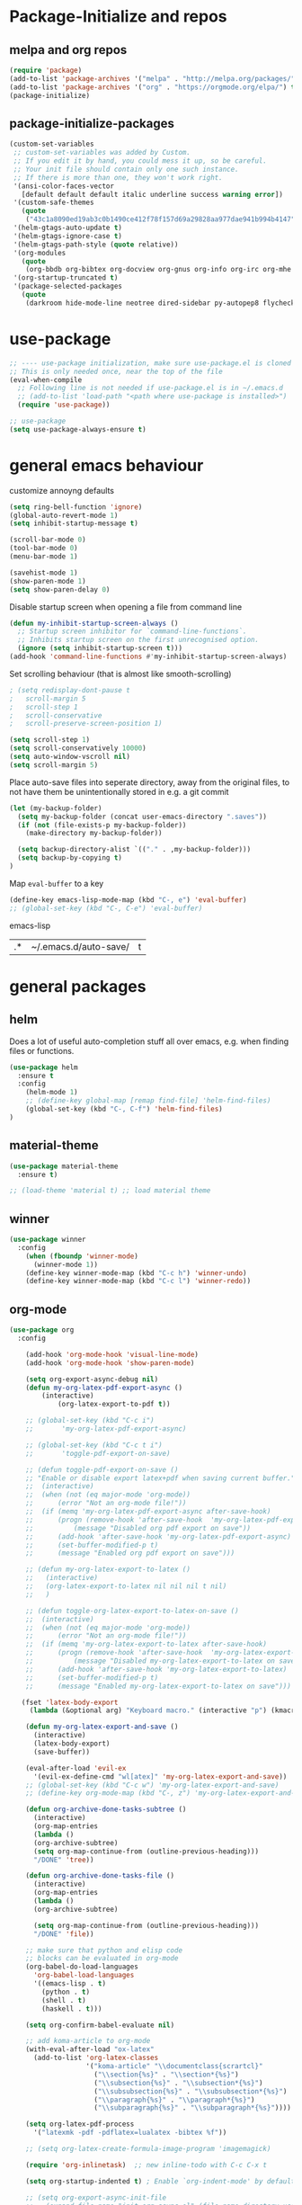* Package-Initialize and repos
** melpa and org repos
#+BEGIN_SRC emacs-lisp 
(require 'package)
(add-to-list 'package-archives '("melpa" . "http://melpa.org/packages/"))
(add-to-list 'package-archives '("org" . "https://orgmode.org/elpa/") t)
(package-initialize)
#+END_SRC

#+RESULTS:


** package-initialize-packages
#+BEGIN_SRC emacs-lisp
(custom-set-variables
 ;; custom-set-variables was added by Custom.
 ;; If you edit it by hand, you could mess it up, so be careful.
 ;; Your init file should contain only one such instance.
 ;; If there is more than one, they won't work right.
 '(ansi-color-faces-vector
   [default default default italic underline success warning error])
 '(custom-safe-themes
   (quote
    ("43c1a8090ed19ab3c0b1490ce412f78f157d69a29828aa977dae941b994b4147" default)))
 '(helm-gtags-auto-update t)
 '(helm-gtags-ignore-case t)
 '(helm-gtags-path-style (quote relative))
 '(org-modules
   (quote
    (org-bbdb org-bibtex org-docview org-gnus org-info org-irc org-mhe org-rmail org-w3m)))
 '(org-startup-truncated t)
 '(package-selected-packages
   (quote
    (darkroom hide-mode-line neotree dired-sidebar py-autopep8 flycheck elpy material-theme multi-term centered-window org-ref org-download transpose-frame evil-collection evil org-pdfview pdf-tools auctex-lua auctex-latexmk auctex yasnippet linum-relative exec-path-from-shell projectile desktop+ use-package))))
#+END_SRC

#+RESULTS:

* use-package
#+BEGIN_SRC emacs-lisp
;; ---- use-package initialization, make sure use-package.el is cloned into ~/.emacs.d
;; This is only needed once, near the top of the file
(eval-when-compile
  ;; Following line is not needed if use-package.el is in ~/.emacs.d
  ;; (add-to-list 'load-path "<path where use-package is installed>")
  (require 'use-package))

;; use-package
(setq use-package-always-ensure t)
#+END_SRC

#+RESULTS:
: t

* general emacs behaviour
customize annoyng defaults
#+BEGIN_SRC emacs-lisp
(setq ring-bell-function 'ignore)
(global-auto-revert-mode 1)
(setq inhibit-startup-message t) 

(scroll-bar-mode 0)
(tool-bar-mode 0)
(menu-bar-mode 1)

(savehist-mode 1)
(show-paren-mode 1)
(setq show-paren-delay 0)
#+END_SRC

#+RESULTS:
: 0

Disable startup screen when opening a file from command line
#+BEGIN_SRC emacs-lisp
(defun my-inhibit-startup-screen-always ()
  ;; Startup screen inhibitor for `command-line-functions`.
  ;; Inhibits startup screen on the first unrecognised option.
  (ignore (setq inhibit-startup-screen t)))
(add-hook 'command-line-functions #'my-inhibit-startup-screen-always)
#+END_SRC

Set scrolling behaviour (that is almost like smooth-scrolling)
#+BEGIN_SRC emacs-lisp
; (setq redisplay-dont-pause t
;   scroll-margin 5
;   scroll-step 1
;   scroll-conservative
;   scroll-preserve-screen-position 1)

(setq scroll-step 1)
(setq scroll-conservatively 10000)
(setq auto-window-vscroll nil)
(setq scroll-margin 5)

#+END_SRC
#+RESULTS:
: 5

Place auto-save files into seperate directory, away from the original files, to not have them be unintentionally stored in e.g. a git commit
#+BEGIN_SRC emacs-lisp
(let (my-backup-folder)
  (setq my-backup-folder (concat user-emacs-directory ".saves"))
  (if (not (file-exists-p my-backup-folder))
    (make-directory my-backup-folder))

  (setq backup-directory-alist `(("." . ,my-backup-folder)))
  (setq backup-by-copying t)
)
#+END_SRC

#+RESULTS:
: t

Map =eval-buffer= to a key
#+BEGIN_SRC emacs-lisp
(define-key emacs-lisp-mode-map (kbd "C-, e") 'eval-buffer)
;; (global-set-key (kbd "C-, C-e") 'eval-buffer)
#+END_SRC emacs-lisp

#+RESULTS:
| .* | ~/.emacs.d/auto-save/ | t |

** COMMENT startup size and position
#+BEGIN_SRC emacs-lisp
(if (display-graphic-p)
  (progn
    (setq frame-resize-pixelwise t)
    (set-frame-position (selected-frame) 0 0)
    ;; (set-frame-size (selected-frame) (truncate (/ 1920 2.053)) 600 t)
    (set-frame-size (selected-frame) 905 600 t))
  (progn
    (menu-bar-mode -1))
  )
#+END_SRC

#+RESULTS:

* general packages
** helm
Does a lot of useful auto-completion stuff all over emacs, e.g. when finding files or functions.
#+BEGIN_SRC emacs-lisp
(use-package helm
  :ensure t
  :config
    (helm-mode 1)
    ;; (define-key global-map [remap find-file] 'helm-find-files)
    (global-set-key (kbd "C-, C-f") 'helm-find-files)
)
#+END_SRC

#+RESULTS:
: t

** COMMENT hide-mode-line
#+BEGIN_SRC emacs-lisp
(use-package hide-mode-line
  :ensure t)
#+END_SRC

#+RESULTS:

** COMMENT darkroom
#+BEGIN_SRC emacs-lisp
(use-package darkroom
  :ensure t
  :config
  (setq darkroom-text-scale-increase 0)
  (add-hook 'darkroom-mode-hook 'visual-line-mode)
  (add-hook 'darkroom-mode-hook '(lambda () (scroll-bar-mode 0)))
  (add-hook 'darkroom-mode-hook '(lambda () (tool-bar-mode 0)))
  (add-hook 'darkroom-mode-hook '(lambda () (menu-bar-mode 0)))

  (scroll-bar-mode 0)
  (tool-bar-mode 0)
  (menu-bar-mode 0)

  (global-set-key (kbd "C-c d") 'darkroom-mode))
#+END_SRC

#+RESULTS:
: t

** material-theme
#+BEGIN_SRC emacs-lisp
(use-package material-theme
  :ensure t)

;; (load-theme 'material t) ;; load material theme
#+END_SRC

#+RESULTS:

** COMMENT desktop+
#+BEGIN_SRC emacs-lisp
(use-package desktop+
  :config
  (setq my-cloud-dir "~/Dropbox/")
  
  (let ((default-directory my-cloud-dir))
    (setq my-cloud-linkedapps-dir (expand-file-name "1LinkedApps/")))
  
  (let ((default-directory my-cloud-linkedapps-dir))
    (setq my-cloud-emacs-dir (expand-file-name "emacs/")))
  
  (let ((default-directory my-cloud-emacs-dir))
  (setq my-cloud-emacs-desktops-dir (expand-file-name "desktops/")))

  ;; the given directory should be a link to dropbox
  ;; with a central managed git repository

  (setq emacsd-desktops-dir "~/.emacs.d/desktops/")
  (if (file-directory-p emacsd-desktops-dir)
      (progn (message (format "%s exists" emacsd-desktops-dir)))
    (progn (message (format "%s doesn't exit, linking it to %s" emacsd-desktops-dir my-cloud-emacs-desktops-dir))
	   (shell-command-to-string
	    (format "ln -s %s %s" my-cloud-emacs-desktops-dir (file-name-directory (directory-file-name emacsd-desktops-dir))))))

  (setq desktop+-base-dir emacsd-desktops-dir)

  ;; ;; BEGIN remember last session 
  ;; (defun read-lines (filePath)
  ;;   "Return a list of lines of a file at filePath."
  ;;   (with-temp-buffer
  ;;     (insert-file-contents filePath)
  ;;     (split-string (buffer-string) "\n" t)))
  ;; 
  ;; (setq last-session-file-name ".lastsessionname")
  ;; 
  ;; (defun load-last-session ()
  ;;   (interactive)
  ;;   (desktop+-load (nth 0 (read-lines last-session-file-name)))
  ;;   )

  ;; ;; (add-hook 'kill-emacs-hook
  ;; ;; 	  '(lambda ()
  ;; ;; 	     (write-region (file-name-nondirectory (directory-file-name desktop-dirname)) nil last-session-file-name))
  ;; ;; 	  )
  ;; ;; 
  ;; ;; (global-set-key (kbd "C-c C-l C-l") 'load-last-session)
  ;; ;; ;; END remember last session 
  )
#+END_SRC

#+RESULTS:
: t

** winner
#+BEGIN_SRC emacs-lisp
(use-package winner
  :config
    (when (fboundp 'winner-mode)
      (winner-mode 1))
    (define-key winner-mode-map (kbd "C-c h") 'winner-undo)
    (define-key winner-mode-map (kbd "C-c l") 'winner-redo))
#+END_SRC

#+RESULTS:
: t

** org-mode
#+BEGIN_SRC emacs-lisp
(use-package org
  :config

    (add-hook 'org-mode-hook 'visual-line-mode)
    (add-hook 'org-mode-hook 'show-paren-mode)

    (setq org-export-async-debug nil)
    (defun my-org-latex-pdf-export-async ()
    	(interactive)
    	    (org-latex-export-to-pdf t))

    ;; (global-set-key (kbd "C-c i")
    ;; 	     'my-org-latex-pdf-export-async)

    ;; (global-set-key (kbd "C-c t i")
    ;; 	     'toggle-pdf-export-on-save)

    ;; (defun toggle-pdf-export-on-save ()
    ;; "Enable or disable export latex+pdf when saving current buffer."
    ;; 	(interactive)
    ;; 	(when (not (eq major-mode 'org-mode))
    ;; 	    (error "Not an org-mode file!"))
    ;; 	(if (memq 'my-org-latex-pdf-export-async after-save-hook)
    ;; 	    (progn (remove-hook 'after-save-hook  'my-org-latex-pdf-export-async)
    ;; 		    (message "Disabled org pdf export on save"))
    ;; 	    (add-hook 'after-save-hook 'my-org-latex-pdf-export-async)
    ;; 	    (set-buffer-modified-p t)
    ;; 	    (message "Enabled org pdf export on save")))

    ;; (defun my-org-latex-export-to-latex ()
    ;;   (interactive)
    ;;   (org-latex-export-to-latex nil nil nil t nil)
    ;;   )

    ;; (defun toggle-org-latex-export-to-latex-on-save ()
    ;; 	(interactive)
    ;; 	(when (not (eq major-mode 'org-mode))
    ;; 	    (error "Not an org-mode file!"))
    ;; 	(if (memq 'my-org-latex-export-to-latex after-save-hook)
    ;; 	    (progn (remove-hook 'after-save-hook  'my-org-latex-export-to-latex)
    ;; 		    (message "Disabled my-org-latex-export-to-latex on save"))
    ;; 	    (add-hook 'after-save-hook 'my-org-latex-export-to-latex)
    ;; 	    (set-buffer-modified-p t)
    ;; 	    (message "Enabled my-org-latex-export-to-latex on save")))

   (fset 'latex-body-export
     (lambda (&optional arg) "Keyboard macro." (interactive "p") (kmacro-exec-ring-item (quote ("ll" 0 "%d")) arg)))
    
    (defun my-org-latex-export-and-save ()
      (interactive)
      (latex-body-export)
      (save-buffer))

    (eval-after-load 'evil-ex
      '(evil-ex-define-cmd "wl[atex]" 'my-org-latex-export-and-save))
    ;; (global-set-key (kbd "C-c w") 'my-org-latex-export-and-save)
    ;; (define-key org-mode-map (kbd "C-, z") 'my-org-latex-export-and-save)

    (defun org-archive-done-tasks-subtree ()
      (interactive)
      (org-map-entries
      (lambda ()
      (org-archive-subtree)
      (setq org-map-continue-from (outline-previous-heading)))
      "/DONE" 'tree))
    
    (defun org-archive-done-tasks-file ()
      (interactive)
      (org-map-entries
      (lambda ()
      (org-archive-subtree)

      (setq org-map-continue-from (outline-previous-heading)))
      "/DONE" 'file))

    ;; make sure that python and elisp code
    ;; blocks can be evaluated in org-mode
    (org-babel-do-load-languages
      'org-babel-load-languages
      '((emacs-lisp . t)
        (python . t)
        (shell . t)
        (haskell . t)))

    (setq org-confirm-babel-evaluate nil)

    ;; add koma-article to org-mode
    (with-eval-after-load "ox-latex"
      (add-to-list 'org-latex-classes
                   '("koma-article" "\\documentclass{scrartcl}"
                     ("\\section{%s}" . "\\section*{%s}")
                     ("\\subsection{%s}" . "\\subsection*{%s}")
                     ("\\subsubsection{%s}" . "\\subsubsection*{%s}")
                     ("\\paragraph{%s}" . "\\paragraph*{%s}")
                     ("\\subparagraph{%s}" . "\\subparagraph*{%s}"))))
    
    (setq org-latex-pdf-process 
	  '("latexmk -pdf -pdflatex=lualatex -bibtex %f"))

    ;; (setq org-latex-create-formula-image-program 'imagemagick)

    (require 'org-inlinetask)  ;; new inline-todo with C-c C-x t

    (setq org-startup-indented t) ; Enable `org-indent-mode' by default

    ;; (setq org-export-async-init-file
    ;;   (expand-file-name "init-org-async.el" (file-name-directory user-init-file)))
    (setq org-export-async-init-file "~/.emacs")

    ;; bigger latex fragments
    (plist-put org-format-latex-options :scale 1.1)

    ;; unbind a key to free up keybinding for shell-pop
    (with-eval-after-load 'org
      (define-key org-mode-map [(control ?,)] nil))
)
#+END_SRC

#+RESULTS:
: t

** evil-mode
#+BEGIN_SRC emacs-lisp
(use-package evil
  :init 
    (setq evil-want-C-u-scroll t) ; do this before you require evil
    (add-to-list 'load-path "~/.emacs.d/evil")

    ;; evil-collection,
    ;; see https://github.com/emacs-evil/evil-collection#installation
    (setq evil-want-integration t) ; should be already set to t by default
    (setq evil-want-keybinding nil)
  :config
    (evil-mode 1)
    (add-to-list 'evil-emacs-state-modes 'nav-mode)
    (add-to-list 'evil-emacs-state-modes 'pdf-occur-buffer-mode)
    (add-to-list 'evil-emacs-state-modes 'emacs-lisp-mode)
    (add-to-list 'evil-emacs-state-modes 'help-mode)

    ;; only ever go up/down visual lines
    (define-key evil-normal-state-map (kbd "j") 'evil-next-visual-line)
    (define-key evil-normal-state-map (kbd "k") 'evil-previous-visual-line)
)
#+END_SRC

#+RESULTS:
: t

** evil-collection
#+BEGIN_SRC emacs-lisp
(use-package evil-collection
  :after evil
  :ensure t
  :config 
  (evil-collection-init)

  (defun mysethistoryforwardbackward ()
    (interactive)
    (evil-define-key 'normal pdf-view-mode-map (kbd "B") 'pdf-history-backward)
    (evil-define-key 'normal pdf-view-mode-map (kbd "F") 'pdf-history-forward)
    (add-hook 'pdf-view-mode-hook #'evil-normalize-keymaps)
    )
 
    (add-hook 'pdf-view-mode-hook #'mysethistoryforwardbackward))
#+END_SRC

#+RESULTS:
: t

** COMMENT linum-relative
#+BEGIN_SRC emacs-lisp
(use-package linum-relative
  :config
    (add-hook 'prog-mode-hook 'linum-on)
    (setq linum-relative-current-symbol "")
    (linum-relative-mode)
    ;; only for files, not for regular other buffers
    ;; (add-hook 'find-file-hook 'linum-mode)
)
#+END_SRC

#+RESULTS:
: t

** pdf-tools
 PDF Viewer for Emacs
#+BEGIN_SRC emacs-lisp
(use-package pdf-tools
  :config
  (define-key pdf-view-mode-map (kbd "C-c C-l") 'org-store-link)
  (define-key pdf-view-mode-map (kbd "C-c C-s") 'pdf-view-auto-slice-minor-mode)
  ;; (add-hook 'pdf-tools-enabled-hook 'pdf-view-midnight-minor-mode)
)
#+END_SRC

#+RESULTS:
: t

** org-pdfview
#+BEGIN_SRC emacs-lisp
(use-package org-pdfview
  ;; org-pdfview: it's not a minor-mode, just a few functions that adapt
  ;; orgs behavior if pdf-view-mode is enabled, e.g. for storing links,
  ;; a special function is called
  :config
    (pdf-tools-install)
    ;; (pdf-loader-install)
    
    ;; override a function in org-pdfview so that the description is not the whole file path
    (eval-after-load "org-pdfview"
      (defun org-pdfview-store-link ()
        "  Store a link to a pdfview buffer."
        (when (eq major-mode 'pdf-view-mode)
          ;; This buffer is in pdf-view-mode
          (let* ((path buffer-file-name)
         	  (page (pdf-view-current-page))
         	  (link (concat "pdfview:" path "::" (number-to-string page))))
            (org-store-link-props
             :type "pdfview"
             :link link
             :description (concat (nth 0 (split-string (file-name-nondirectory buffer-file-name) "-")) "::" (number-to-string (pdf-view-current-page)))))))))
#+END_SRC

#+RESULTS:
: t

** COMMENT org-download
#+BEGIN_SRC emacs-lisp
(use-package org-download
  :config
  (add-hook 'dired-mode-hook 'org-download-enable))
#+END_SRC

#+RESULTS:
: t

** org-ref
#+BEGIN_SRC emacs-lisp
(use-package org-ref
  :after org)
#+END_SRC

#+RESULTS:

** COMMENT centered-window
#+BEGIN_SRC emacs-lisp
;; (use-package centered-window 
;;   :ensure t)
#+END_SRC

#+RESULTS:

** multi-term
#+BEGIN_SRC emacs-lisp
(use-package multi-term
  :config

  ; (setq multi-term-program "/usr/local/bin/zsh")
  (setq multi-term-program "/usr/bin/zsh")

  (if (not (file-exists-p multi-term-program))
    (progn 
      (message (concat multi-term-program " does not exist"))))
  
  (add-hook 'term-mode-hook
            (lambda ()
              (setq term-buffer-maximum-size 10000)))
  
  (add-hook 'term-mode-hook
            (lambda ()
              (setq show-trailing-whitespace nil)))
  
  (defcustom term-unbind-key-list
    '("C-z" "C-x" "C-c" "C-h" "C-y" "<ESC>")
    "The key list that will need to be unbind."
    :type 'list
    :group 'multi-term)
 

  ; these keys hold when in evil insert mode
  (defcustom term-bind-key-alist
    '(
      ("C-c C-c" . term-interrupt-subjob)
      ("C-p" . previous-line)
      ("C-n" . next-line)
      ("C-s" . isearch-forward)
      ("C-r" . isearch-backward)
      ("C-m" . term-send-raw)
      ("M-f" . term-send-forward-word)
      ("M-b" . term-send-backward-word)
      ("M-o" . term-send-backspace)
      ("M-p" . term-send-up)
      ("M-n" . term-send-down)
      ("M-M" . term-send-forward-kill-word)
      ("M-N" . term-send-backward-kill-word)
      ("M-r" . term-send-reverse-search-history)
      ("M-," . term-send-input)
      ("M-." . comint-dynamic-complete)
      ("C-, p" . multi-term-prev)
      ("C-, n" . multi-term-next)
)

    "The key alist that will need to be bind.
     If you do not like default setup, modify it, with (KEY . COMMAND) format."
    :type 'alist
    :group 'multi-term)
  
  ; open multi-terminal
  (global-set-key (kbd "C-x C-m C-m") 'multi-term)
  (global-set-key (kbd "C-, n") 'multi-term-next)
  ; (global-set-key (kbd "C-, p") 'multi-term-prev))

  ; these keys hold when in evil normal mode
  (define-key term-mode-map (kbd "C-, n") 'multi-term-next)
  (define-key term-mode-map (kbd "C-, p") 'multi-term-prev))

#+END_SRC

#+RESULTS:
: t

** COMMENT sr-speedbar
#+BEGIN_SRC emacs-lisp
(use-package sr-speedbar
  :ensure t
  :config
  (global-set-key (kbd "C-, n") 'sr-speedbar-toggle))

#+END_SRC

#+RESULTS:
: t

** COMMENT neotree
#+BEGIN_SRC emacs-lisp
(use-package neotree
  :config 
  (global-set-key (kbd "C-, t") 'neotree-toggle))
#+END_SRC

#+RESULTS:
: t

** COMMENT smooth-scrolling
#+BEGIN_SRC emacs-lisp
(use-package smooth-scrolling
:ensure t
:config
;; I tried to figure out how to call do-smooth-scroll after 
;; the cursor moved into the margin, but so far couldn't figure out how
;; (enable-smooth-scroll-for-function evil-scroll-up)
;; (enable-smooth-scroll-for-function evil-scroll-down)
;; 
;; (enable-smooth-scroll-for-function scroll-down)
;; (enable-smooth-scroll-for-function scroll-up)

;; (defun his-tracing-function (orig-fun &rest args)
;;        (message "orig-fun called with args %S" args)
;;        ;; (let ((res (apply orig-fun args)))
;;        ;;   (message "orig-fun returned %S" res)
;;        ;;   res)
;;        (apply orig-fun)
;;        (do-smooth-scroll)
;; )

(add-hook 'python-mode-hook 'smooth-scrolling-mode)
)

#+END_SRC

#+RESULTS:
: t

** beacon
#+BEGIN_SRC emacs-lisp
(use-package beacon
  :ensure t
  :config
  (add-hook 'python-mode-hook 'beacon-mode))
#+END_SRC
** crux 
Some commands are re-defined so that they are (may be) more convenient (in certain situations).
#+BEGIN_SRC emacs-lisp
(use-package crux
  :ensure t
  :config
  ;; (global-set-key [remap move-beginning-of-line] #'crux-move-beginning-of-line)
  ;; (global-set-key [remap beginning-of-visual-line] #'crux-move-beginning-of-line)
  (global-set-key (kbd "C-a") #'crux-move-beginning-of-line)
  (global-set-key (kbd "C-c d") #'crux-duplicate-current-line-or-region)
  )
#+END_SRC

#+RESULTS:
: t

* programming general behaviour
#+BEGIN_SRC emacs-lisp
(require 'cc-mode)

;; automatically indent when press RET
(global-set-key (kbd "RET") 'newline-and-indent)

;; activate whitespace-mode to view all whitespace characters
(global-set-key (kbd "C-c w") 'whitespace-mode)

;; show unncessary whitespace that can mess up your diff
(add-hook 'prog-mode-hook (lambda () (interactive) (setq show-trailing-whitespace 1)))

;; use space to indent by default
(setq-default indent-tabs-mode nil)

;; set appearance of a tab that is represented by 4 spaces
(setq-default tab-width 4)

;; navigate through matches in list (may it be compilation messages or tag occurrences)
(global-set-key (kbd "C-, k") (lambda () (interactive) (next-match -1)))
(global-set-key (kbd "C-, j") (lambda () (interactive) (next-match +1)))
(global-set-key (kbd "C-, o") (lambda () (interactive) (next-match 0)))

(define-key c++-mode-map (kbd "C-, z") 'compile)
(define-key c-mode-map (kbd "C-, z") 'compile)

(add-hook 'prog-mode-hook 'visual-line-mode)
#+END_SRC

#+RESULTS:
| visual-line-mode | (lambda nil (interactive) (setq show-trailing-whitespace 1)) |

** python
#+BEGIN_SRC emacs-lisp
(defun printbreakpoint ()
  (interactive)
  (insert "import ipdb; ipdb.set_trace()  # noqa BREAKPOINT<C-c>"))

(define-key python-mode-map (kbd "C-, b") 'printbreakpoint)
#+END_SRC

#+RESULTS:
: printbreakpoint

** latex
#+BEGIN_SRC emacs-lisp
(add-hook 'latex-mode 'show-paren-mode)
#+END_SRC

#+RESULTS:
| show-paren-mode |

** c/c++
#+BEGIN_SRC emacs-lisp
;; Deal with indentation, tabs and white spaces

;; Available C style:
;; “gnu”: The default style for GNU projects
;; “k&r”: What Kernighan and Ritchie, the authors of C used in their book
;; “bsd”: What BSD developers use, aka “Allman style” after Eric Allman.
;; “whitesmith”: Popularized by the examples that came with Whitesmiths C, an early commercial C compiler.
;; “stroustrup”: What Stroustrup, the author of C++ used in his book
;; “ellemtel”: Popular C++ coding standards as defined by “Programming in C++, Rules and Recommendations,” Erik Nyquist and Mats Henricson, Ellemtel
;; “linux”: What the Linux developers use for kernel development
;; “python”: What Python developers use for extension modules
;; “java”: The default style for java-mode (see below)
;; “user”: When you want to define your own style
(setq c-default-style "linux")

(add-hook 'c-mode-hook 'flycheck-mode)
(add-hook 'c++-mode-hook 'flycheck-mode)

;; c/c++ debugging workspace setup
;; use gdb-many-windows by default
(setq gdb-many-windows t)
;; Non-nil means display source file containing the main routine at startup
(setq gdb-show-main t)
#+END_SRC

#+RESULTS:
: t

* programming packages
** generally useful
*** yasnippet
#+BEGIN_SRC emacs-lisp
(use-package yasnippet
  :config
  (yas-global-mode)
  (defun my-org-latex-yas ()
    ;; Activate org and LaTeX yas expansion in org-mode buffers.
    (yas-minor-mode)
    (yas-activate-extra-mode 'latex-mode)
    (yas-activate-extra-mode 'org-mode)

    ;; hacky: let yasnippet expand with no whitespace in between
    ;; key and dollar sign (add $ to whitespace syntax class),
    ;; meaning that when it is looking for a key to expand, it skips
    ;; backwards and ends at $, then it searches the keys for all
    ;; that is between the point and the next non-word char,
    ;; e.g. now $ (ascii 36)
    (modify-syntax-entry 36 " " org-mode-syntax-table)
    ;; also, move \ (ascii 92) from the symbol to the word syntax class
    ;; so that no snippet that ends with it's own key (e.g. \delta)
    ;; is accidentally expanded twice like \\delta
    (modify-syntax-entry 92 "w" org-mode-syntax-table))

    (add-hook 'org-mode-hook #'my-org-latex-yas)
    (setq yas-triggers-in-field t))
#+END_SRC

#+RESULTS:
: t

*** projectile	
#+BEGIN_SRC emacs-lisp
(use-package projectile
  :config
  (projectile-mode +1)
  (define-key projectile-mode-map (kbd "s-p") 'projectile-command-map)
  (define-key projectile-mode-map (kbd "C-c p") 'projectile-command-map))
#+END_SRC

#+RESULTS:
: t


*** ialign
#+BEGIN_SRC emacs-lisp
(use-package ialign
  :ensure t
  :config
  (global-set-key (kbd "C-x l") #'ialign))
#+END_SRC

#+RESULTS:
: t

*** COMMENT clean-aindent-mode
#+BEGIN_SRC emacs-lisp
(use-package clean-aindent-mode
  :config
  (add-hook 'prog-mode-hook 'clean-aindent-mode))
#+END_SRC

#+RESULTS:

*** ws-butler
#+BEGIN_SRC emacs-lisp
(use-package ws-butler
  :config
  (add-hook 'c-mode-common-hook 'ws-butler-mode)
  (add-hook 'emacs-lisp-mode-hook 'ws-butler-mode))
#+END_SRC

#+RESULTS:
: t

*** smartparens
#+BEGIN_SRC emacs-lisp
(use-package smartparens
  :config
  (show-smartparens-global-mode +1)
  (smartparens-global-mode 1)
  
  ;; when you press RET, the curly braces automatically
  ;; add another newline
  (sp-with-modes '(c-mode c++-mode)
  (sp-local-pair "{" nil :post-handlers '(("||\n[i]" "RET")))
  (sp-local-pair "/*" "*/" :post-handlers '((" | " "SPC")
                                            ("* ||\n[i]" "RET")))))
#+END_SRC

#+RESULTS:
: t

*** evil-paredit
It is difficult to debug elisp code in the usual packages when in evil-mode, so even though I am installing some packages here that are supposed to make that easier, it's really not. 
#+BEGIN_SRC emacs-lisp
(use-package evil-paredit 
:ensure t
:config 
;; (add-hook 'emacs-lisp-mode-hook 'evil-paredit-mode)
;; (progn 
;;   (define-key evil-paredit-mode-map (kbd "C-)") 'paredit-forward-slurp-sexp)
;;   (define-key evil-paredit-mode-map (kbd "C-(") 'paredit-backward-slurp-sexp)
;;   (define-key evil-paredit-mode-map (kbd "C-8") 'paredit-backward-barf-sexp)
;;   (define-key evil-paredit-mode-map (kbd "C-9") 'paredit-forward-barf-sexp))

)
#+END_SRC

#+RESULTS:
: t

*** COMMENT evil-cleverparens
#+BEGIN_SRC emacs-lisp
(use-package evil-cleverparens
:ensure t
:config 
;; (add-hook 'emacs-lisp-mode-hook 'evil-cleverparens-mode)
)
#+END_SRC
*** stickyfunc-enhance
#+BEGIN_SRC emacs-lisp
(use-package stickyfunc-enhance
  :ensure t)
#+END_SRC

#+RESULTS:

*** origami
implements folding for many modes
#+BEGIN_SRC emacs-lisp
(use-package origami 
  :ensure t
  :config
  (add-hook 'python-mode-hook 'origami-mode)
  (require 'python)
  (define-key python-mode-map (kbd "S-<iso-lefttab>") 'origami-toggle-all-nodes)
)
#+END_SRC

#+RESULTS:
: t

** latex
*** auctex
#+BEGIN_SRC emacs-lisp
(use-package tex
  :defer t
  :ensure auctex
  :config
    (setq TeX-auto-save t)
    ;; in latex-mode with auctex, don't use fancy fontification for math
    (setq tex-fontify-script nil)
    (setq font-latex-fontify-script nil)
    
    ;; also don't use big ugly headings
    (setq font-latex-fontify-sectioning 'color)
    (setq font-latex-fontify-sectioning 1.0))
#+END_SRC

#+RESULTS:

** python
*** py-autopep8
#+BEGIN_SRC emacs-lisp
(use-package py-autopep8
  :ensure t)
#+END_SRC

#+RESULTS:

*** elpy
#+BEGIN_SRC emacs-lisp
(use-package elpy
  :config
  (elpy-enable)

  ;; switch out flymake for flycheck (less troubleshooting, real-time syntax checking)
  (when (require 'flycheck nil t)
    (setq elpy-modules (delq 'elpy-module-flymake elpy-modules))
    (add-hook 'elpy-mode-hook 'flycheck-mode))

  (add-hook 'python-mode-hook 'elpy-mode)
  (with-eval-after-load 'elpy
  (remove-hook 'elpy-modules 'elpy-module-flymake)
  (add-hook 'elpy-mode-hook 'flycheck-mode))
  ;; (add-hook 'elpy-mode-hook 'elpy-use-ipython)
  ;; (add-hook 'elpy-mode-hook 'py-autopep8-enable-on-save)

  ;; ;; switch out the standard python interpreter with jupyter 
  ;; (setq python-shell-interpreter "jupyter"
  ;;       python-shell-interpreter-args "console --simple-prompt"
  ;;       python-shell-prompt-detect-failure-warning nil)
  ;; (add-to-list 'python-shell-completion-native-disabled-interpreters
  ;;              "jupyter")

  (defun goto-def-or-rgrep ()
    "Go to definition of thing at point or do an rgrep in project if that fails"
    (interactive)
    (condition-case nil (elpy-goto-definition)
      (error (elpy-rgrep-symbol (thing-at-point 'symbol)))))

  ;; (add-hook 'python-mode-hook
  ;;       '(lambda() (global-set-key (kbd "C-, d") 'elpy-goto-definition)))

  (add-hook 'python-mode-hook
        '(lambda() (global-set-key (kbd "C-, d") 'goto-def-or-rgrep)))
)
#+END_SRC

#+RESULTS:
: t

*** pyvenv
#+BEGIN_SRC emacs-lisp
(use-package pyvenv
  :ensure t
  :init
  (setenv "WORKON_HOME" "~/venvs")
  (pyvenv-mode 1)
  (pyvenv-tracking-mode 1))

#+END_SRC

#+RESULTS:

*** shell-pop
#+BEGIN_SRC emacs-lisp
(use-package shell-pop
  :config
  (setq shell-pop-shell-type (quote ("ansi-term" "*ansi-term*" (lambda nil (ansi-term shell-pop-term-shell)))))
  (setq shell-pop-term-shell "/bin/zsh")
  ;; need to do this manually or not picked up by `shell-pop'
  (shell-pop--set-shell-type 'shell-pop-shell-type shell-pop-shell-type)
  (global-set-key (kbd "C-, t") 'shell-pop)
)
#+END_SRC

#+RESULTS:
: t
*** elisp-slime-nav
#+BEGIN_SRC emacs-lisp
(use-package elisp-slime-nav
 :ensure t
 :config 

  (defun elisp-slime-nav-register-jump-to-definition () 
    (interactive)
    (global-set-key (kbd "C-, d") (lambda () (interactive) (call-interactively 'elisp-slime-nav-find-elisp-thing-at-point))))

  (dolist (hook '(emacs-lisp-mode-hook ielm-mode-hook))
    (add-hook hook 'elisp-slime-nav-mode)
    (add-hook hook 'elisp-slime-nav-register-jump-to-definition))
)
#+END_SRC

#+RESULTS:
: t

** c/c++
*** flycheck
#+BEGIN_SRC emacs-lisp
(use-package flycheck
  :ensure t
:config 
(add-hook 'emacs-lisp-mode-hook 'flycheck-mode)
(setq-default flycheck-emacs-lisp-load-path 'inherit)
)
#+END_SRC

#+RESULTS:
: t

*** ggtags
#+BEGIN_SRC emacs-lisp
(use-package ggtags
  :ensure t
  ;; :pin melpa-stable   ; didn't work
  :config
    (require 'ggtags)
    (add-hook 'c-mode-common-hook
              (lambda ()
                (when (derived-mode-p 'c-mode 'c++-mode 'java-mode 'asm-mode)
                  (ggtags-mode 1))))
    
    (define-key ggtags-mode-map (kbd "C-c g s") 'ggtags-find-other-symbol)
    (define-key ggtags-mode-map (kbd "C-c g h") 'ggtags-view-tag-history)
    (define-key ggtags-mode-map (kbd "C-c g r") 'ggtags-find-reference)
    (define-key ggtags-mode-map (kbd "C-c g f") 'ggtags-find-file)
    (define-key ggtags-mode-map (kbd "C-c g c") 'ggtags-create-tags)
    (define-key ggtags-mode-map (kbd "C-c g u") 'ggtags-update-tags)
    (define-key ggtags-mode-map (kbd "C-, d") 'ggtags-find-tag-dwim)
    (define-key ggtags-mode-map (kbd "C-, ,") 'pop-tag-mark)

    ;; (define-key ggtags-mode-map (kbd "M-,") 'pop-tag-mark)
    ;; (setq-local imenu-create-index-function #'ggtags-build-imenu-index)
)
#+END_SRC

#+RESULTS:
: t

*** function-args
#+BEGIN_SRC emacs-lisp
(use-package function-args
  :ensure t
  :config
  (fa-config-default))
#+END_SRC

#+RESULTS:
: t

*** helm-gtags
#+BEGIN_SRC emacs-lisp
(use-package helm-gtags
  :ensure t
  :config
    ;;; Enable helm-gtags-mode
    (add-hook 'c-mode-hook 'helm-gtags-mode)
    (add-hook 'c++-mode-hook 'helm-gtags-mode)
    (add-hook 'asm-mode-hook 'helm-gtags-mode)

    ;; customize
    (custom-set-variables
    '(helm-gtags-path-style 'relative)
    '(helm-gtags-ignore-case t)
    '(helm-gtags-auto-update t))

    ;; key bindings
    (with-eval-after-load 'helm-gtags
    (define-key helm-gtags-mode-map (kbd "M-t") 'helm-gtags-find-tag)
    (define-key helm-gtags-mode-map (kbd "M-r") 'helm-gtags-find-rtag)
    (define-key helm-gtags-mode-map (kbd "M-s") 'helm-gtags-find-symbol)
    (define-key helm-gtags-mode-map (kbd "M-g M-p") 'helm-gtags-parse-file)
    (define-key helm-gtags-mode-map (kbd "C-c <") 'helm-gtags-previous-history)
    (define-key helm-gtags-mode-map (kbd "C-c >") 'helm-gtags-next-history)
    (define-key helm-gtags-mode-map (kbd "M-,") 'helm-gtags-pop-stack)))
#+END_SRC

#+RESULTS:
: t

*** company
#+BEGIN_SRC emacs-lisp
(use-package company
  :ensure t
  :config
  (require 'cc-mode)
  (add-hook 'after-init-hook 'global-company-mode)
  (setq company-backends (delete 'company-semantic company-backends))
  (define-key c-mode-map  [(tab)] 'company-complete)
  (define-key c++-mode-map  [(tab)] 'company-complete)
  ;; Weirdly, I didn't manually have to specify all my includes,
  ;; maybe because projectile works with it?
  ;; ((nil . ((company-clang-arguments . ("-I/home/<user>/project_root/include1/"
                                       ;; "-I/home/<user>/project_root/include2/")))))
)
#+END_SRC

#+RESULTS:
: t

*** company-c-headers
#+BEGIN_SRC emacs-lisp
(use-package company-c-headers
  :ensure t
  :config
  (with-eval-after-load "company"
    (add-to-list 'company-backends 'company-c-headers)
    (add-to-list 'company-c-headers-path-system "/usr/include/c++/7.3.0/")))

#+END_SRC

#+RESULTS:
: t

*** semantic
#+BEGIN_SRC emacs-lisp
(use-package semantic
  :config
  (require 'cc-mode) ;; at least I think this include belongs here

  (add-to-list 'semantic-default-submodes 'global-semantic-stickyfunc-mode)

  (semantic-mode 1)

  (global-semanticdb-minor-mode 1)
  (global-semantic-idle-scheduler-mode 1)
  ;; optionally, add company-semantic as company mode backend
  ;; for language-aware code completion templates

  ;; You can use semantic to parse
  ;; and enable jumping to other-than-project-local source files
  (semantic-add-system-include "/usr/local/include")
  ;; (It takes a while at first, but is fast afterwards) You may use semantic 
  ;; in combination with GNU Global and ggtags
  ;; (semantic-add-system-include "~/linux/include")
)
#+END_SRC

#+RESULTS:
: t
*** python-mode
#+BEGIN_SRC emacs-lisp
  (defun python-execute-main-in-terminal()
    (interactive)
    ;; usually the popup-shell has name *ansi-term-1* where, 1 is the index
    (setq index 1)
    (comint-send-string (shell-pop--shell-buffer-name index) "python3 main.py\n"))
  
  (define-key term-mode-map (kbd "C-, z") 'python-execute-main-in-terminal)
  (define-key python-mode-map (kbd "C-, z") 'python-execute-main-in-terminal)
#+END_SRC

#+RESULTS:
: python-execute-main-in-terminal
** Emacs-Lisp
*** flycheck
Complains about unconventional style when writing emacs-lisp packages. 
#+BEGIN_SRC emacs-lisp
(add-hook 'emacs-lisp-mode-hook #'flycheck-mode)
(define-key emacs-lisp-mode-map (kbd "C-c i") 'indent-sexp)
#+END_SRC

#+RESULTS:
: indent-sexp

*** semantic-refactor for lisp 
This tool is based on semantic. It doesn't really refactor, but it can e.g. reformat a whole emacs-lisp buffer. This is potentially also useful for C/C++.
#+BEGIN_SRC emacs-lisp
(use-package srefactor
  :ensure t
  (add-hook 'emacs-lisp-mode-hook 
             (lambda () 
               (require 'srefactor)
               (require 'srefactor-lisp)
               (semantic-mode 1))))
#+END_SRC

* COMMENT literature research packages
#+BEGIN_SRC emacs-lisp
(add-to-list 'load-path "~/.emacs.d/sword-to-org")
(require 'sword-to-org)

(add-to-list 'load-path "~/.emacs.d/diatheke.el")
(require 'diatheke)

(add-to-list 'load-path "~/.emacs.d/etxt")
(require 'etxt)
#+END_SRC

#+RESULTS:
: etxt
** silver searcher ag
#+BEGIN_SRC emacs-lisp

#+END_SRC

#+RESULTS:

* general utility functions
#+BEGIN_SRC emacs-lisp
(defun list-packages-and-versions ()
  "Returns a list of all installed packages and their versions"
  (mapcar
   (lambda (pkg)
     `(,pkg ,(package-desc-version
                (cadr (assq pkg package-alist)))))
   package-activated-list))

(defun google-quickly()
  "Googles a query or region if any."
  (interactive)
  (browse-url
   (concat
    "http://www.google.com/search?ie=utf-8&oe=utf-8&q="
    (if mark-active
        (buffer-substring (region-beginning) (region-end))
      (read-string "Google: ")))))

(global-set-key (kbd "C-x g") 'google-quickly)


(defun outside-terminal-with-tmux ()
  (interactive)
  (shell-command "gnome-terminal -e 'tmux new' >/dev/null"))

(global-set-key (kbd "C-x C-m C-t") 'outside-terminal-with-tmux)

(defun outside-explorer ()
  (interactive)
  (setq s (concat "nautilus " (file-name-directory buffer-file-name) " & "))
  (message s)
  (call-process-shell-command s nil 0))

(global-set-key (kbd "C-x C-m C-f") 'outside-explorer)  ; open gui file explorer

(defun outside-browser ()
  (interactive)
  (setq s (concat "chromium-browser " (file-name-directory buffer-file-name) " & "))
  (message s)
  (call-process-shell-command s nil 0)
)

(global-set-key (kbd "C-x C-m C-b") 'outside-browser)  ; open browser at that file

(defun kill-non-visible-buffers ()
  "Kill all buffers not currently shown in a window somewhere."
  (interactive)
  (dolist (buf  (buffer-list))
    (unless (get-buffer-window buf 'visible) (kill-buffer buf))))

(defun new-buffer-frame ()
  "Create a new frame with a new empty buffer."
  (interactive)
  (let ((buffer (generate-new-buffer "untitled")))
    (set-buffer-major-mode buffer)
    (display-buffer buffer '(display-buffer-pop-up-frame . nil))))

(global-set-key (kbd "C-c n") #'new-buffer-frame)

;; search for the current folder's desktop-setup.el file, load it and execute the create-project-desktop-setup function

#+END_SRC

#+RESULTS:
: start-project

* documentation packages
*** org-elisp-help
#+BEGIN_SRC emacs-lisp
(use-package org-elisp-help
:ensure t
)
#+END_SRC

#+RESULTS:

* COMMENT phased out right now
#+BEGIN_SRC emacs-lisp
(defun kill-all-but-shown ()
  (interactive)
  (delete-other-frames)
  (kill-non-visible-buffers))

(defun kill-other-buffers ()
    "Kill all other buffers."
    (interactive)
    (mapc 'kill-buffer 
          (delq (current-buffer) 
                (remove-if-not 'buffer-file-name (buffer-list)))))

(defun halve-other-window-height ()
  "Expand current window to use half of the other window's lines."
  (interactive)
  (enlarge-window (/ (window-height (next-window)) 2)))

(global-set-key (kbd "C-, h") 'halve-other-window-height)

(defun my-echo ()
  (interactive)
  ;; usually the popup-shell has name *ansi-term-1* where, 1 is the index
  (setq index 1)
  (switch-to-buffer (shell-pop--shell-buffer-name index))
  (end-of-buffer)
  (insert "echo hello")
  (term-send-input))

;; insert current buffers file path into minibuffer 
(define-key minibuffer-local-map [f3]
  (lambda () (interactive) 
     (insert (buffer-name (window-buffer (minibuffer-selected-window))))))
#+END_SRC

#+RESULTS:
| lambda | nil | (interactive) | (insert (buffer-name (window-buffer (minibuffer-selected-window)))) |

* under construction
#+BEGIN_SRC emacs-lisp
(setq helm-buffers-fuzzy-matching t
      helm-recentf-fuzzy-match    t)
#+END_SRC

#+RESULTS:
: t


#+BEGIN_SRC emacs-lisp
;; Tell emacs where is your personal elisp lib dir
(add-to-list 'load-path (expand-file-name "~/.emacs.d/lisp/"))
(add-to-list 'load-path (expand-file-name "~/.emacs.d/lisp/"))

(load "frame-fns")  ;; refers to the file 
(load "frame-cmds")

(load-file (expand-file-name "~/.emacs.d/ucscript.el"))
#+END_SRC

#+RESULTS:
: t

* Klin
#+BEGIN_SRC emacs-lisp
(add-to-list 'load-path (expand-file-name "/home/chris/Dropbox/stuff/klin"))
(require 'klin-main)

;; klin-mode, use-package looks for the provide statement in a file in the load path, 
;; requires that package, then configures it
;; (use-package klin
;; :load-path (expand-file-name "/home/chris/Dropbox/stuff/klin")
;; ;; :ensure nil
;; :config
;; (klin-mode) ;; enable it globally

;; if it's a global minor mode, it's automatically enabled in all files i figure
;; (add-hook 'pdf-view-mode-hook 'evil-normalize-keymaps)
;; (add-hook 'emacs-lisp-mode-hook 'klin-mode)
;; (add-hook 'org-mode-hook 'klin-mode)
;; (add-hook 'bibtex-mode-hook 'klin-mode)
;; )
#+END_SRC

#+RESULTS:
